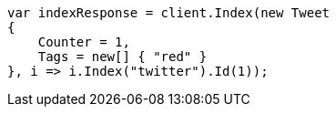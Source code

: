 // docs/get.asciidoc:323

////
IMPORTANT NOTE
==============
This file is generated from method Line323 in https://github.com/elastic/elasticsearch-net/tree/master/src/Examples/Examples/Docs/GetPage.cs#L173-L190.
If you wish to submit a PR to change this example, please change the source method above
and run dotnet run -- asciidoc in the ExamplesGenerator project directory.
////

[source, csharp]
----
var indexResponse = client.Index(new Tweet
{
    Counter = 1,
    Tags = new[] { "red" }
}, i => i.Index("twitter").Id(1));
----
